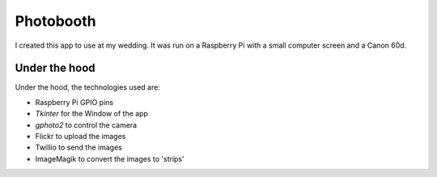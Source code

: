 Photobooth
====================
I created this app to use at my wedding. It was run on a Raspberry Pi with a small computer screen and a Canon 60d.

Under the hood
-----------------------
Under the hood, the technologies used are:

- Raspberry Pi GPIO pins
- `Tkinter` for the Window of the app
- `gphoto2` to control the camera
- Flickr to upload the images
- Twillio to send the images
- ImageMagik to convert the images to 'strips'